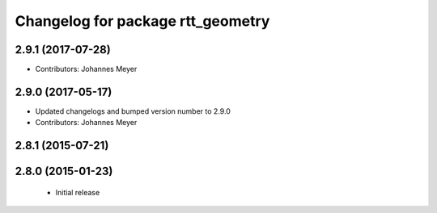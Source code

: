 ^^^^^^^^^^^^^^^^^^^^^^^^^^^^^^^^^^
Changelog for package rtt_geometry
^^^^^^^^^^^^^^^^^^^^^^^^^^^^^^^^^^

2.9.1 (2017-07-28)
------------------
* Contributors: Johannes Meyer

2.9.0 (2017-05-17)
------------------
* Updated changelogs and bumped version number to 2.9.0
* Contributors: Johannes Meyer

2.8.1 (2015-07-21)
------------------

2.8.0 (2015-01-23)
------------------
 * Initial release